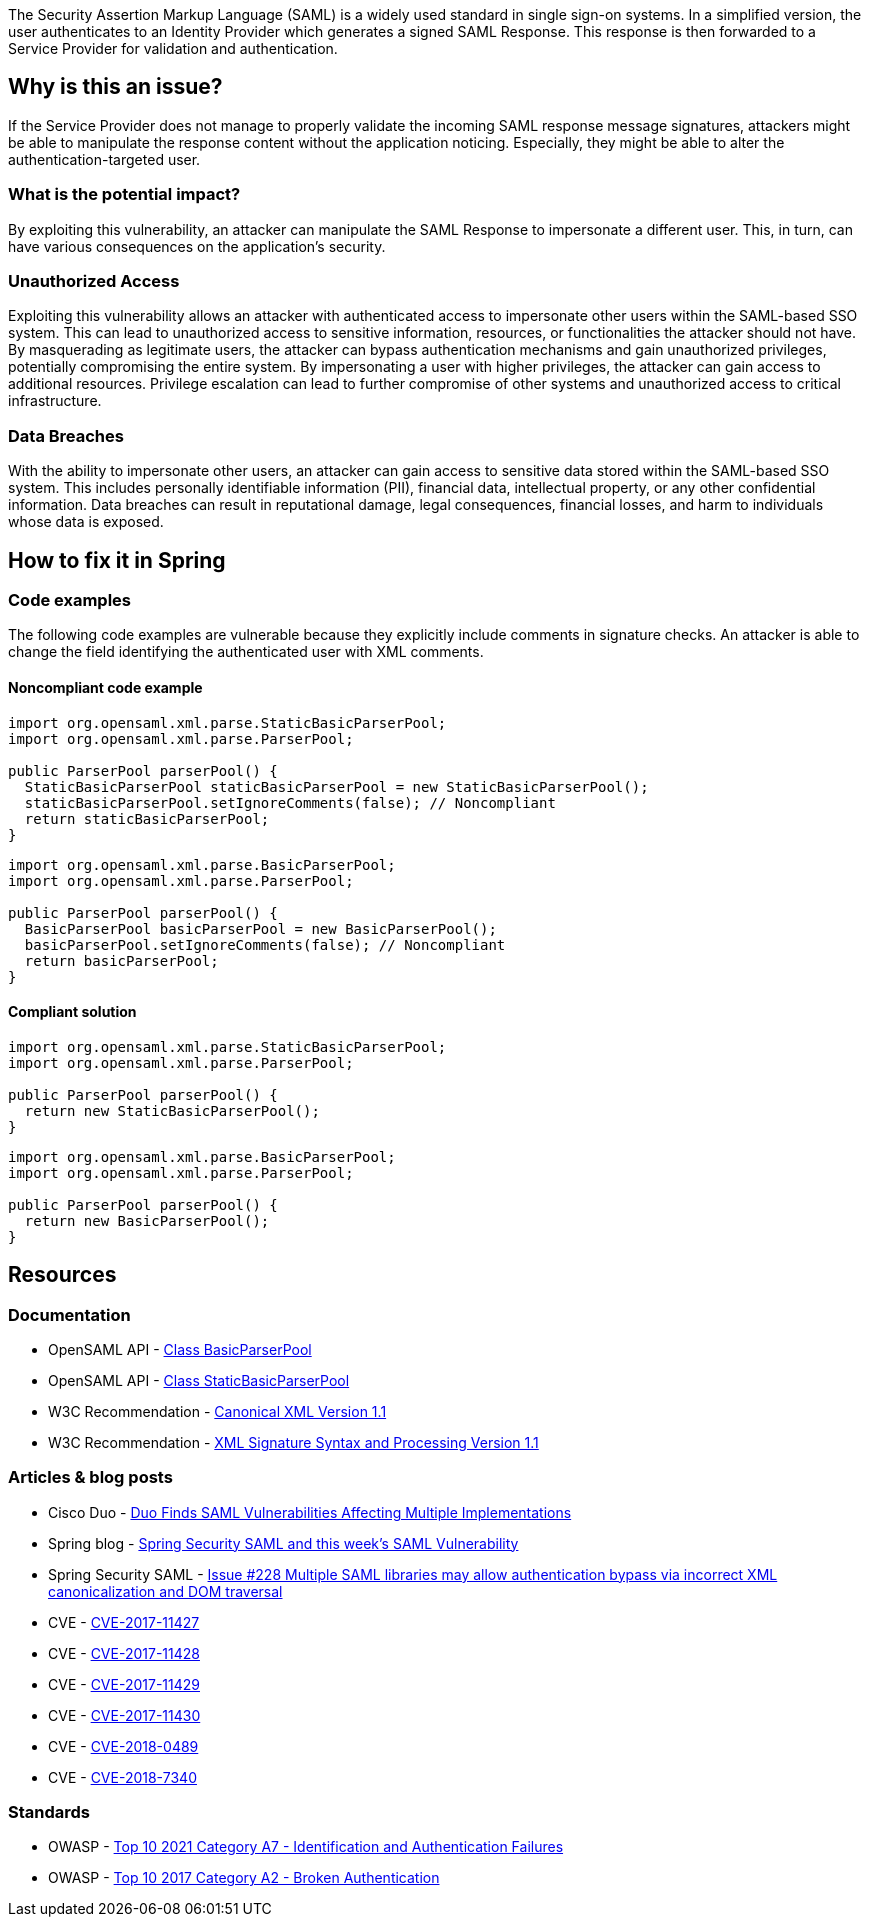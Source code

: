 The Security Assertion Markup Language (SAML) is a widely used standard in single sign-on systems. In a simplified version, the user authenticates to an Identity Provider which generates a signed SAML Response. This response is then forwarded to a Service Provider for validation and authentication.

== Why is this an issue?

If the Service Provider does not manage to properly validate the incoming SAML response message signatures, attackers might be able to manipulate the response content without the application noticing. Especially, they might be able to alter the authentication-targeted user.

=== What is the potential impact?

By exploiting this vulnerability, an attacker can manipulate the SAML Response to impersonate a different user. This, in turn, can have various consequences on the application's security.

=== Unauthorized Access

Exploiting this vulnerability allows an attacker with authenticated access to impersonate other users within the SAML-based SSO system. This can lead to unauthorized access to sensitive information, resources, or functionalities the attacker should not have. By masquerading as legitimate users, the attacker can bypass authentication mechanisms and gain unauthorized privileges, potentially compromising the entire system. By impersonating a user with higher privileges, the attacker can gain access to additional resources. Privilege escalation can lead to further compromise of other systems and unauthorized access to critical infrastructure.

=== Data Breaches

With the ability to impersonate other users, an attacker can gain access to sensitive data stored within the SAML-based SSO system. This includes personally identifiable information (PII), financial data, intellectual property, or any other confidential information. Data breaches can result in reputational damage, legal consequences, financial losses, and harm to individuals whose data is exposed.


== How to fix it in Spring

=== Code examples

The following code examples are vulnerable because they explicitly include comments in signature checks. An attacker is able to change the field identifying the authenticated user with XML comments.

==== Noncompliant code example

[source,java,diff-id=1,diff-type=noncompliant]
----
import org.opensaml.xml.parse.StaticBasicParserPool;
import org.opensaml.xml.parse.ParserPool;

public ParserPool parserPool() {
  StaticBasicParserPool staticBasicParserPool = new StaticBasicParserPool();
  staticBasicParserPool.setIgnoreComments(false); // Noncompliant
  return staticBasicParserPool;
}
----

[source,java,diff-id=2,diff-type=noncompliant]
----
import org.opensaml.xml.parse.BasicParserPool;
import org.opensaml.xml.parse.ParserPool;

public ParserPool parserPool() {
  BasicParserPool basicParserPool = new BasicParserPool();
  basicParserPool.setIgnoreComments(false); // Noncompliant
  return basicParserPool;
}
----

==== Compliant solution

[source,java,diff-id=1,diff-type=compliant]
----
import org.opensaml.xml.parse.StaticBasicParserPool;
import org.opensaml.xml.parse.ParserPool;

public ParserPool parserPool() {
  return new StaticBasicParserPool();
}
----

[source,java,diff-id=2,diff-type=compliant]
----
import org.opensaml.xml.parse.BasicParserPool;
import org.opensaml.xml.parse.ParserPool;

public ParserPool parserPool() {
  return new BasicParserPool();
}
----


== Resources

=== Documentation

* OpenSAML API - https://javadoc.io/doc/org.opensaml/xmltooling/latest/org/opensaml/xml/parse/BasicParserPool.html[Class BasicParserPool]
* OpenSAML API - https://javadoc.io/doc/org.opensaml/xmltooling/latest/org/opensaml/xml/parse/StaticBasicParserPool.html[Class StaticBasicParserPool]
* W3C Recommendation - https://www.w3.org/TR/xml-c14n11/[Canonical XML Version 1.1]
* W3C Recommendation - https://www.w3.org/TR/xmldsig-core1/[XML Signature Syntax and Processing Version 1.1]

=== Articles & blog posts

* Cisco Duo - https://duo.com/blog/duo-finds-saml-vulnerabilities-affecting-multiple-implementations[Duo Finds SAML Vulnerabilities Affecting Multiple Implementations]
* Spring blog - https://spring.io/blog/2018/03/01/spring-security-saml-and-this-week-s-saml-vulnerability[Spring Security SAML and this week's SAML Vulnerability]
* Spring Security SAML - https://github.com/spring-projects/spring-security-saml/issues/228[Issue #228 Multiple SAML libraries may allow authentication bypass via incorrect XML canonicalization and DOM traversal]

* CVE - https://www.cve.org/CVERecord?id=CVE-2017-11427[CVE-2017-11427]
* CVE - https://www.cve.org/CVERecord?id=CVE-2017-11428[CVE-2017-11428]
* CVE - https://www.cve.org/CVERecord?id=CVE-2017-11429[CVE-2017-11429]
* CVE - https://www.cve.org/CVERecord?id=CVE-2017-11430[CVE-2017-11430]
* CVE - https://www.cve.org/CVERecord?id=CVE-2018-0489[CVE-2018-0489]
* CVE - https://www.cve.org/CVERecord?id=CVE-2018-7340[CVE-2018-7340]

=== Standards

* OWASP - https://owasp.org/Top10/A07_2021-Identification_and_Authentication_Failures/[Top 10 2021 Category A7 - Identification and Authentication Failures]
* OWASP - https://owasp.org/www-project-top-ten/2017/A2_2017-Broken_Authentication[Top 10 2017 Category A2 - Broken Authentication]


ifdef::env-github,rspecator-view[]

'''
== Implementation Specification
(visible only on this page)

=== Message

Change "setIgnoreComments" to "true" or remove the call to "setIgnoreComments" to prevent the authentication bypass.


=== Highlighting

setIgnoreComments(false)


endif::env-github,rspecator-view[]
